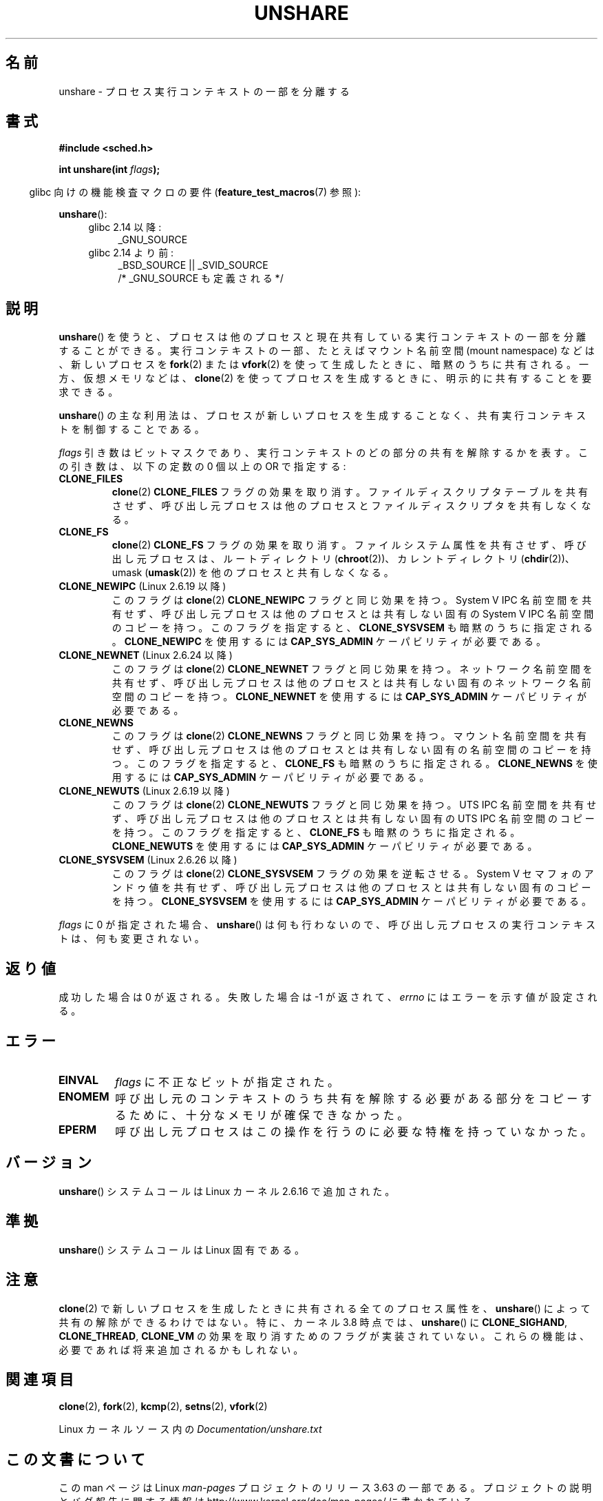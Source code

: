 .\" Copyright (C) 2006, Janak Desai <janak@us.ibm.com>
.\" and Copyright (C) 2006, Michael Kerrisk <mtk.manpages@gmail.com>
.\"
.\" %%%LICENSE_START(GPL_NOVERSION_ONELINE)
.\" Licensed under the GPL
.\" %%%LICENSE_END
.\"
.\" Patch Justification:
.\" unshare system call is needed to implement, using PAM,
.\" per-security_context and/or per-user namespace to provide
.\" polyinstantiated directories. Using unshare and bind mounts, a
.\" PAM module can create private namespace with appropriate
.\" directories(based on user's security context) bind mounted on
.\" public directories such as /tmp, thus providing an instance of
.\" /tmp that is based on user's security context. Without the
.\" unshare system call, namespace separation can only be achieved
.\" by clone, which would require porting and maintaining all commands
.\" such as login, and su, that establish a user session.
.\"
.\"*******************************************************************
.\"
.\" This file was generated with po4a. Translate the source file.
.\"
.\"*******************************************************************
.\"
.\" Japanese Version Copyright (c) 2006 Yuichi SATO
.\"         all rights reserved.
.\" Translated 2006-08-10 by Yuichi SATO <ysato444@yahoo.co.jp>, LDP v2.36
.\" Updated 2012-05-08, Akihiro MOTOKI <amotoki@gmail.com>
.\" Updated 2013-03-26, Akihiro MOTOKI <amotoki@gmail.com>
.\" Updated 2013-05-06, Akihiro MOTOKI <amotoki@gmail.com>
.\"
.TH UNSHARE 2 2013\-04\-17 Linux "Linux Programmer's Manual"
.SH 名前
unshare \- プロセス実行コンテキストの一部を分離する
.SH 書式
.nf
\fB#include <sched.h>\fP
.sp
\fBint unshare(int \fP\fIflags\fP\fB);\fP
.fi
.sp
.in -4n
glibc 向けの機能検査マクロの要件 (\fBfeature_test_macros\fP(7)  参照):
.in
.sp
\fBunshare\fP():
.ad l
.RS 4
.PD 0
.TP  4
glibc 2.14 以降:
_GNU_SOURCE
.TP  4
.\" See http://sources.redhat.com/bugzilla/show_bug.cgi?id=4749
glibc 2.14 より前:
_BSD_SOURCE || _SVID_SOURCE
    /* _GNU_SOURCE も定義される */
.PD
.RE
.ad b
.SH 説明
\fBunshare\fP()  を使うと、プロセスは他のプロセスと現在共有している 実行コンテキストの一部を分離することができる。
実行コンテキストの一部、たとえばマウント名前空間 (mount namespace)  などは、新しいプロセスを \fBfork\fP(2)  または
\fBvfork\fP(2)  を使って生成したときに、暗黙のうちに共有される。 一方、仮想メモリなどは、 \fBclone\fP(2)
を使ってプロセスを生成するときに、明示的に共有することを要求できる。

\fBunshare\fP()  の主な利用法は、プロセスが新しいプロセスを生成することなく、 共有実行コンテキストを制御することである。

\fIflags\fP 引き数はビットマスクであり、 実行コンテキストのどの部分の共有を解除するかを表す。 この引き数は、以下の定数の 0 個以上の OR
で指定する:
.TP 
\fBCLONE_FILES\fP
\fBclone\fP(2)  \fBCLONE_FILES\fP フラグの効果を取り消す。 ファイルディスクリプタテーブルを共有させず、
呼び出し元プロセスは他のプロセスとファイルディスクリプタを共有しなくなる。
.TP 
\fBCLONE_FS\fP
\fBclone\fP(2)  \fBCLONE_FS\fP フラグの効果を取り消す。ファイルシステム属性を共有させず、呼び出し元プロセスは、ルートディレクトリ
(\fBchroot\fP(2))、カレントディレクトリ (\fBchdir\fP(2))、 umask (\fBumask\fP(2))
を他のプロセスと共有しなくなる。
.TP 
\fBCLONE_NEWIPC\fP (Linux 2.6.19 以降)
このフラグは \fBclone\fP(2) \fBCLONE_NEWIPC\fP フラグと同じ効果を持つ。
System V IPC 名前空間を共有せず、呼び出し元プロセスは 他のプロセスとは
共有しない固有の System V IPC 名前空間のコピーを持つ。 このフラグを指定
すると、 \fBCLONE_SYSVSEM\fP も暗黙のうちに指定される。 \fBCLONE_NEWIPC\fP を
使用するには \fBCAP_SYS_ADMIN\fP ケーパビリティが必要である。
.TP 
\fBCLONE_NEWNET\fP (Linux 2.6.24 以降)
このフラグは \fBclone\fP(2) \fBCLONE_NEWNET\fP フラグと同じ効果を持つ。ネット
ワーク名前空間を共有せず、呼び出し元プロセスは他のプロセスとは共有しな
い固有のネットワーク名前空間のコピーを持つ。\fBCLONE_NEWNET\fP を使用する
には \fBCAP_SYS_ADMIN\fP ケーパビリティが必要である。
.TP 
\fBCLONE_NEWNS\fP
.\" These flag name are inconsistent:
.\" CLONE_NEWNS does the same thing in clone(), but CLONE_VM,
.\" CLONE_FS, and CLONE_FILES reverse the action of the clone()
.\" flags of the same name.
このフラグは \fBclone\fP(2) \fBCLONE_NEWNS\fP フラグと同じ効果を持つ。 マウン
ト名前空間を共有せず、呼び出し元プロセスは 他のプロセスとは共有しない固
有の名前空間のコピーを持つ。 このフラグを指定すると、 \fBCLONE_FS\fP も暗
黙のうちに指定される。 \fBCLONE_NEWNS\fP を使用するには \fBCAP_SYS_ADMIN\fP
ケーパビリティが必要である。
.TP 
\fBCLONE_NEWUTS\fP (Linux 2.6.19 以降)
このフラグは \fBclone\fP(2) \fBCLONE_NEWUTS\fP フラグと同じ効果を持つ。 UTS
IPC 名前空間を共有せず、呼び出し元プロセスは他のプロセスとは共有しない
固有の UTS IPC 名前空間のコピーを持つ。 このフラグを指定すると、
\fBCLONE_FS\fP も暗黙のうちに指定される。\fBCLONE_NEWUTS\fP を使用するには
\fBCAP_SYS_ADMIN\fP ケーパビリティが必要である。
.TP 
\fBCLONE_SYSVSEM\fP (Linux 2.6.26 以降)
.\" commit 9edff4ab1f8d82675277a04e359d0ed8bf14a7b7
.\" As at 2.6.16, the following forced implications also apply,
.\" although the relevant flags are not yet implemented.
.\" If CLONE_THREAD is set force CLONE_VM.
.\" If CLONE_VM is set, force CLONE_SIGHAND.
.\" CLONE_NEWNSIf CLONE_SIGHAND is set and signals are also being shared
.\" (i.e., current->signal->count > 1), force CLONE_THREAD.
.\"
.\" FIXME . CLONE_VM is not (yet, as at 2.6.16) implemented.
.\" .TP
.\" .B CLONE_VM
.\" Reverse the effect of the
.\" .BR clone (2)
.\" .B CLONE_VM
.\" flag.
.\" .RB ( CLONE_VM
.\" is also implicitly set by
.\" .BR vfork (2),
.\" and can be reversed using this
.\" .BR unshare ()
.\" flag.)
.\" Unshare virtual memory, so that the calling process no
.\" longer shares its virtual address space with any other process.
このフラグは \fBclone\fP(2) \fBCLONE_SYSVSEM\fP フラグの効果を逆転させる。
System V セマフォのアンドゥ値を共有せず、呼び出し元プロセスは 他のプロ
セスとは共有しない固有のコピーを持つ。\fBCLONE_SYSVSEM\fP を使用するには
\fBCAP_SYS_ADMIN\fP ケーパビリティが必要である。
.PP
\fIflags\fP に 0 が指定された場合、 \fBunshare\fP()  は何も行わないので、
呼び出し元プロセスの実行コンテキストは、何も変更されない。
.SH 返り値
成功した場合は 0 が返される。 失敗した場合は \-1 が返されて、 \fIerrno\fP にはエラーを示す値が設定される。
.SH エラー
.TP 
\fBEINVAL\fP
\fIflags\fP に不正なビットが指定された。
.TP 
\fBENOMEM\fP
呼び出し元のコンテキストのうち共有を解除する必要がある部分をコピーするために、 十分なメモリが確保できなかった。
.TP 
\fBEPERM\fP
呼び出し元プロセスはこの操作を行うのに必要な特権を持っていなかった。
.SH バージョン
\fBunshare\fP()  システムコールは Linux カーネル 2.6.16 で追加された。
.SH 準拠
\fBunshare\fP()  システムコールは Linux 固有である。
.SH 注意
.\" FIXME all of the following needs to be reviewed for the current kernel
.\" However, we can do unshare(CLONE_SIGHAND) if CLONE_SIGHAND
.\" was not specified when doing clone(); i.e., unsharing
.\" signal handlers is permitted if we are not actually
.\" sharing signal handlers.   mtk
.\" However, we can do unshare(CLONE_VM) if CLONE_VM
.\" was not specified when doing clone(); i.e., unsharing
.\" virtual memory is permitted if we are not actually
.\" sharing virtual memory.   mtk
.\"
.\"9) Future Work
.\"--------------
.\"The current implementation of unshare does not allow unsharing of
.\"signals and signal handlers. Signals are complex to begin with and
.\"to unshare signals and/or signal handlers of a currently running
.\"process is even more complex. If in the future there is a specific
.\"need to allow unsharing of signals and/or signal handlers, it can
.\"be incrementally added to unshare without affecting legacy
.\"applications using unshare.
.\"
\fBclone\fP(2)  で新しいプロセスを生成したときに共有される全てのプロセス属性を、 \fBunshare\fP()
によって共有の解除ができるわけではない。 特に、カーネル 3.8 時点では、 \fBunshare\fP()  に \fBCLONE_SIGHAND\fP,
\fBCLONE_THREAD\fP, \fBCLONE_VM\fP の効果を取り消すためのフラグが実装されていない。
これらの機能は、必要であれば将来追加されるかもしれない。
.SH 関連項目
\fBclone\fP(2), \fBfork\fP(2), \fBkcmp\fP(2), \fBsetns\fP(2), \fBvfork\fP(2)

Linux カーネルソース内の \fIDocumentation/unshare.txt\fP
.SH この文書について
この man ページは Linux \fIman\-pages\fP プロジェクトのリリース 3.63 の一部
である。プロジェクトの説明とバグ報告に関する情報は
http://www.kernel.org/doc/man\-pages/ に書かれている。
